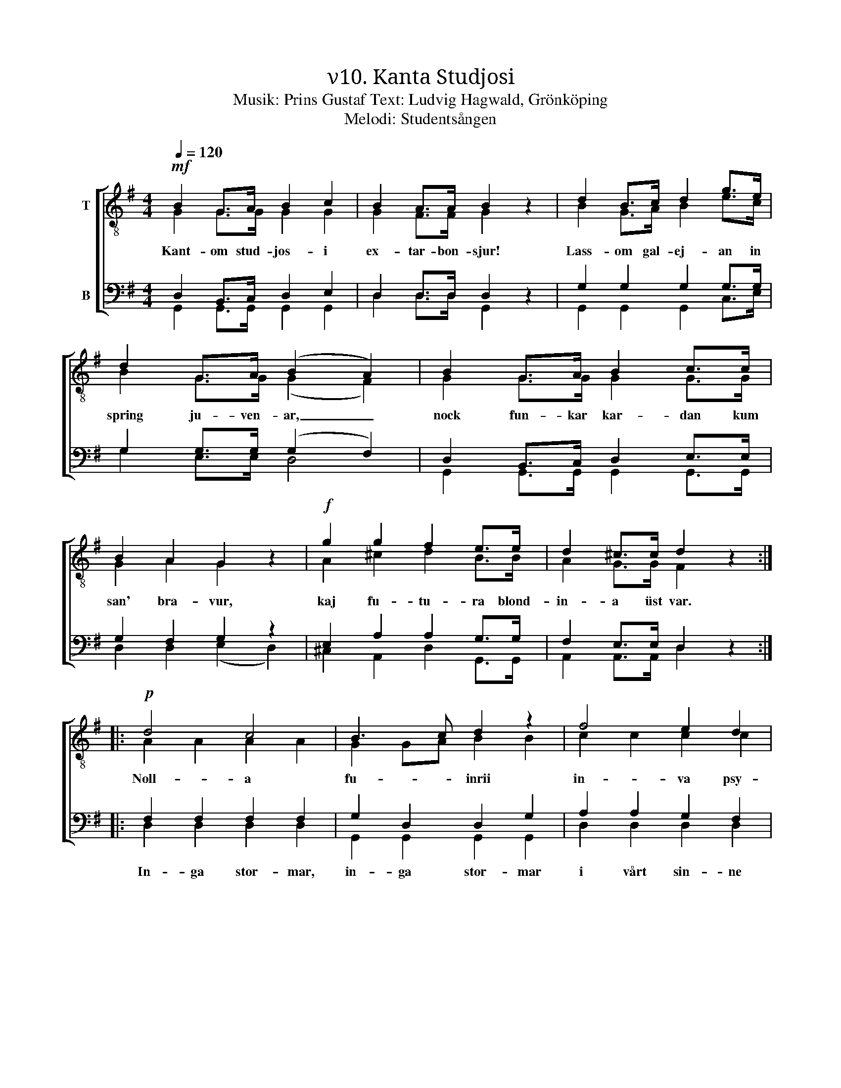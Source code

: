 X:1
T:ν10. Kanta Studjosi
T:Musik: Prins Gustaf Text: Ludvig Hagwald, Grönköping
T:Melodi: Studentsången
%%score [ ( 1 2 ) ( 3 4 ) ]
L:1/4
Q:1/4=120
M:4/4
I:linebreak $
K:G
V:1 treble-8 nm="T"
L:1/8
V:2 treble-8 
V:3 bass nm="B"
V:4 bass 
V:1
!mf! B2 G>A B2 c2 | B2 A>A B2 z2 | d2 B>c d2 g>e | d2 G>A (B2 A2) | B2 G>A B2 c>c | B2 A2 G2 z2 | %6
w: Kant- om stud- jos- i|ex- tar- bon- sjur!|Lass- om gal- ej- an in|spring ju- ven- ar, _|nock fun- kar kar- dan kum|san' bra- vur,|
!f! g2 g2 f2 e>e | d2 ^c>c d2 z2 ::$!p! d4 c4 | B3 c d2 z2 | f4 e2 d2 | g3 B d2 z2 | d4 c4 | %13
w: kaj fu- tu- ra blond-|in- a üst var.|Noll- a|fu- * inrii|in- va psy-|kos- an sit,|es- per-|
 B3 c d2 d2 |"^cresc." g3 A B2 ^c2 | d2 dd _e2 ee | !courtesy!=e2 ee!f! f4 |$!ff! g3 g g2 ee | %18
w: an v'a- mi, pro-|miss- an va kre-|dit, kum voj knop- a band-|age in plant- age,|kvo dul- kiss- an dip-|
 d2 cc B2 z2 |!f! e3 e d2 G>A | B4 A2 A2 | G3!ff! g g2 z2 :| %22
w: lom- a flor- it,|kvo dul- kiss- an dip-|lom- a flor-|it. Hoj- lah!|
V:2
 G G/>G/ G G | G F/>F/ G x | B G/>A/ B e/>c/ | B G/>G/ (G F) | G G/>G/ G G/>G/ | G A G x | %6
 A ^c d B/>B/ | A G/>G/ F x ::$ A A A A | G G/A/ B B | c c c c | B B B B | A A A A | G G/A/ B B | %14
 A G G G | F A/F/ _B B/G/ | !courtesy!=B B/B/ c d |$ d3/2 d/ e c/c/ | B A/A/ G x | %19
 c3/2 c/ B G/>A/ | G2 F F | G3/2 B/ B x :| %22
V:3
 D, B,,/>C,/ D, E, | D, D,/>D,/ D, z | G, G, G, G,/>G,/ | G, G,/>G,/ (G, F,) | %4
w: ||||
 D, B,,/>C,/ D, E,/>E,/ | G, F, G, z | E, A, A, G,/>G,/ | F, E,/>E,/ D, z ::$ F, F, F, F, | %9
w: ||||In- ga stor- mar,|
 G, D, D, G, | A, A, G, F, | G, G, G, G, | F, F, F, F, | G, D, D, D, | ^C, E, E, E, | %15
w: in- ga stor- mar|i vårt sin- ne|än- nu bo, ty|hopp- et all- tid|är vår vän och||
 F, F,/F,/ G, G,/G,/ | ^G, G,/G,/ A,2 |$ !courtesy!=G,3/2 G,/ G, G,/G,/ | G, F,/F,/ G, z | %19
w: ||||
 G,3/2 G,/ G, G,/>G,/ | G,2 D, D, | G,3/2 G,/ G, z :| %22
w: |||
V:4
 G,, G,,/>G,,/ G,, G,, | D, D,/>D,/ G,, x | G,, G,, G,, C,/>E,/ | G, E,/>E,/ D,2 | %4
 G,, G,,/>G,,/ G,, G,,/>G,,/ | D, D, (E, D,) | ^C, A,, D, G,,/>G,,/ | A,, A,,/>A,,/ D, x ::$ %8
 D, D, D, D, | G,, G,, G,, G,, | D, D, D, D, | G,, G,, G,, G,, | D, D, D, D, | G,, G,, G,, G,, | %14
 A,, A,, A,, A,, | D, D,/D,/ D, D,/D,/ | D, D,/D,/ (D, C,) |$ B,,3/2 B,,/ C, C,/C,/ | %18
 D, ^D,/D,/ E, x | C,3/2 C,/ G, E,/>E,/ | D,2 D, D, | G,3/2 G,/ G, x :| %22

